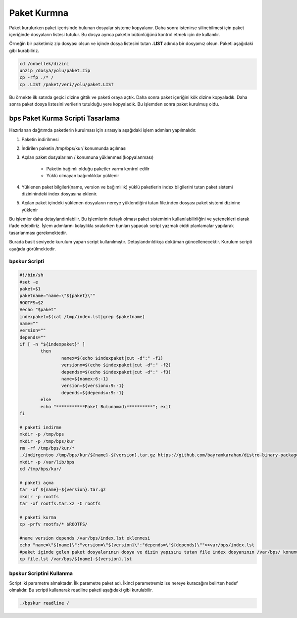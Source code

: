 Paket Kurmna
++++++++++++

Paket kurulurken paket içerisinde bulunan dosyalar sisteme kopyalanır.
Daha sonra istenirse silinebilmesi için paket içeriğinde dosyaların listesi tutulur.
Bu dosya ayrıca paketin bütünlüğünü kontrol etmek için de kullanılır.

Örneğin bir paketimiz zip dosyası olsun ve içinde dosya listesini tutan **.LIST** adında bir dosyamız olsun. Paketi aşağıdaki gibi kurabiliriz.

.. code-block:: shell

	cd /onbellek/dizini
	unzip /dosya/yolu/paket.zip
	cp -rfp ./* /
	cp .LIST /paket/veri/yolu/paket.LIST

Bu örnekte ilk satırda geçici dizine gittik ve paketi oraya açtık.
Daha sonra paket içeriğini kök dizine kopyaladık.
Daha sonra paket dosya listesini verilerin tutulduğu yere kopyaladık.
Bu işlemden sonra paket kurulmuş oldu.

**bps Paket Kurma Scripti Tasarlama**
-------------------------------------

Hazırlanan dağıtımda paketlerin kurulması için  sırasıyla aşağıdaki işlem adımları yapılmalıdır.

1. Paketin indirilmesi
2. İndirilen paketin /tmp/bps/kur/ konumunda açılması
3. Açılan paket dosyalarının / konumuna yüklenmesi(kopyalanması)

	- Paketin bağımlı olduğu paketler varmı kontrol edilir
	- Yüklü olmayan bağımlılıklar yüklenir
	
4. Yüklenen paket bilgileri(name, version ve bağımlılık) yüklü paketlerin index bilgilerini tutan paket sistemi dizininindeki index dosyasına eklenir.	
5. Açılan paket içindeki yüklenen dosyaların nereye yüklendiğini tutan file.index dosyası paket sistemi dizinine yüklenir


Bu işlemler daha detaylandırılabilir. Bu işlemlerin detaylı olması paket sisteminin kullanılabilirliğini ve yetenekleri olarak ifade edebiliriz. İşlem adımlarını kolaylıkla sıralarken bunları yapacak script yazmak ciddi planlamalar yapılarak tasarlanması gerekmektedir.

Burada basit seviyede kurulum yapan script kullanılmıştır. Detaylandırıldıkça doküman güncellenecektir. Kurulum scripti aşağıda görülmektedir.

**bpskur** Scripti
..................

.. code-block:: shell
	
	#!/bin/sh
	#set -e
	paket=$1
	paketname="name=\"${paket}\""
	ROOTFS=$2
	#echo "$paket"
	indexpaket=$(cat /tmp/index.lst|grep $paketname)
	name=""
	version=""
	depends=""
	if [ -n "${indexpaket}" ]
		then
			namex=$(echo $indexpaket|cut -d":" -f1)
			versionx=$(echo $indexpaket|cut -d":" -f2)
			dependsx=$(echo $indexpaket|cut -d":" -f3)
			name=${namex:6:-1}
			version=${versionx:9:-1}
			depends=${dependsx:9:-1}
		else
		echo "***********Paket Bulunamadı**********"; exit
	fi

	# paketi indirme
	mkdir -p /tmp/bps
	mkdir -p /tmp/bps/kur
	rm -rf /tmp/bps/kur/*
	./indirgentoo /tmp/bps/kur/${name}-${version}.tar.gz https://github.com/bayramkarahan/distro-binary-package/raw/master/${name}/${name}-${version}.bps
	mkdir -p /var/lib/bps
	cd /tmp/bps/kur/

	# paketi açma
	tar -xf ${name}-${version}.tar.gz
	mkdir -p rootfs
	tar -xf rootfs.tar.xz -C rootfs

	# paketi kurma
	cp -prfv rootfs/* $ROOTFS/

	#name version depends /var/bps/index.lst eklenmesi
	echo "name=\"${name}\":"version=\"${version}\":"depends=\"${depends}\"">>var/bps/index.lst
	#paket içinde gelen paket dosyalarının dosya ve dizin yapısını tutan file index dosyanının /var/bps/ konumuna kopyalanması
	cp file.lst /var/bps/${name}-${version}.lst



**bpskur** Scriptini Kullanma
.............................

Script iki parametre almaktadır. İlk parametre paket adı. İkinci parametremiz ise nereye kuracağını belirten hedef olmalıdır. Bu scripti kullanarak readline paketi aşağıdaki gibi kurulabilir. 

.. code-block:: shell
	
	./bpskur readline /	

.. raw:: pdf

   PageBreak

